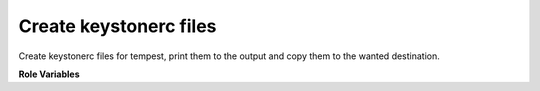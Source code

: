 Create keystonerc files
=======================

Create keystonerc files for tempest, print them to the output and copy them
to the wanted destination.

**Role Variables**

.. zuul:rolevar:: admin_user
   :type: dict

   A dictionary of admin user credentials.

   .. zuul:rolevar:: username
      :default: admin

   .. zuul:rolevar:: password
      :default: packstack

   .. zuul:rolevar:: project_name
      :default: admin

   .. zuul:rolevar:: user_domain_name
      :default: Default

   .. zuul:rolevar:: project_domain_name
      :default: Default

   .. zuul:rolevar:: identity_api_version
      :default: 3

   .. zuul:rolevar:: keystonerc_destination
      :default: {{ ansible_user_dir }}/keystonerc_admin

.. zuul:rolevar:: demo_user
   :type: dict

   A dictionary of demo user credentials.

   .. zuul:rolevar:: username
      :default: demo

   .. zuul:rolevar:: password
      :default: packstack

   .. zuul:rolevar:: project_name
      :default: demo

   .. zuul:rolevar:: user_domain_name
      :default: Default

   .. zuul:rolevar:: project_domain_name
      :default: Default

   .. zuul:rolevar:: identity_api_version
      :default: 3

   .. zuul:rolevar:: keystonerc_destination
      :default: {{ ansible_user_dir }}/keystonerc_demo

